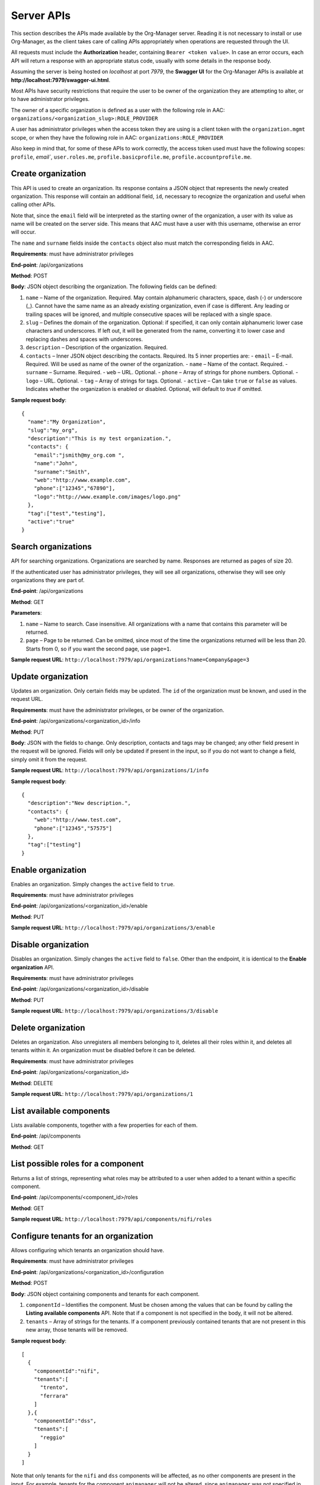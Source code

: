 Server APIs
============

This section describes the APIs made available by the Org-Manager server. Reading it is not necessary to install or use Org-Manager, as the client takes care of calling APIs appropriately when operations are requested through the UI.

All requests must include the **Authorization** header, containing ``Bearer <token value>``. In case an error occurs, each API will return a response with an appropriate status code, usually with some details in the response body.

Assuming the server is being hosted on *localhost* at port *7979*, the **Swagger UI** for the Org-Manager APIs is available at **http://localhost:7979/swagger-ui.html**.

Most APIs have security restrictions that require the user to be owner of the organization they are attempting to alter, or to have administrator privileges.

The owner of a specific organization is defined as a user with the following role in AAC: ``organizations/<organization_slug>:ROLE_PROVIDER``

A user has administrator privileges when the access token they are using is a client token with the ``organization.mgmt`` scope, or when they have the following role in AAC:
``organizations:ROLE_PROVIDER``

Also keep in mind that, for some of these APIs to work correctly, the access token used must have the following scopes: ``profile``, `email``, ``user.roles.me``, ``profile.basicprofile.me``, ``profile.accountprofile.me``.

Create organization
------------------------

This API is used to create an organization. Its response contains a JSON object that represents the newly created organization. This response will contain an additional field, ``id``, necessary to recognize the organization and useful when calling other APIs.

Note that, since the ``email`` field will be interpreted as the starting owner of the organization, a user with its value as name will be created on the server side. This means that AAC must have a user with this username, otherwise an error will occur.

The ``name`` and ``surname`` fields inside the ``contacts`` object also must match the corresponding fields in AAC.

**Requirements**: must have administrator privileges

**End-point**: /api/organizations

**Method**: POST

**Body**: JSON object describing the organization. The following fields can be defined:

1. ``name`` – Name of the organization. Required. May contain alphanumeric characters, space, dash (-) or underscore (_). Cannot have the same name as an already existing organization, even if case is different. Any leading or trailing spaces will be ignored, and multiple consecutive spaces will be replaced with a single space.

2. ``slug`` – Defines the domain of the organization. Optional: if specified, it can only contain alphanumeric lower case characters and underscores. If left out, it will be generated from the name, converting it to lower case and replacing dashes and spaces with underscores.

3. ``description`` – Description of the organization. Required.

4. ``contacts`` – Inner JSON object describing the contacts. Required. Its 5 inner properties are:
   - ``email`` – E-mail. Required. Will be used as name of the owner of the organization.
   - ``name`` – Name of the contact. Required.
   - ``surname`` – Surname. Required.
   - ``web`` – URL. Optional.
   - ``phone`` – Array of strings for phone numbers. Optional.
   - ``logo`` – URL. Optional.
   - ``tag`` – Array of strings for tags. Optional.
   - ``active`` – Can take ``true`` or ``false`` as values. Indicates whether the organization is enabled or disabled. Optional, will default to `true` if omitted.

**Sample request body**::

	{
	  "name":"My Organization",
	  "slug":"my_org",
	  "description":"This is my test organization.",
	  "contacts": {
	    "email":"jsmith@my_org.com ",
	    "name":"John",
	    "surname":"Smith",
	    "web":"http://www.example.com",
	    "phone":["12345","67890"],
	    "logo":"http://www.example.com/images/logo.png"
	  },
	  "tag":["test","testing"],
	  "active":"true"
	}

Search organizations
--------------------

API for searching organizations. Organizations are searched by name. Responses are returned as pages of size 20.

If the authenticated user has administrator privileges, they will see all organizations, otherwise they will see only organizations they are part of.

**End-point**: /api/organizations

**Method**: GET

**Parameters**:

1. ``name`` – Name to search. Case insensitive. All organizations with a name that contains this parameter will be returned.

2. ``page`` – Page to be returned. Can be omitted, since most of the time the organizations returned will be less than 20. Starts from 0, so if you want the second page, use ``page=1``.

**Sample request URL**: ``http://localhost:7979/api/organizations?name=Company&page=3``

Update organization
-------------------

Updates an organization. Only certain fields may be updated. The ``id`` of the organization must be known, and used in the request URL.

**Requirements**: must have the administrator privileges, or be owner of the organization.

**End-point**: /api/organizations/<organization_id>/info

**Method**: PUT

**Body**: JSON with the fields to change. Only description, contacts and tags may be changed; any other field present in the request will be ignored. Fields will only be updated if present in the input, so if you do not want to change a field, simply omit it from the request.

**Sample request URL**: ``http://localhost:7979/api/organizations/1/info``

**Sample request body**::

	{
	  "description":"New description.",
	  "contacts": {
	    "web":"http://www.test.com",
	    "phone":["12345","57575"]
	  },
	  "tag":["testing"]
	}

Enable organization
-------------------

Enables an organization. Simply changes the ``active`` field to ``true``.

**Requirements**: must have administrator privileges

**End-point**: /api/organizations/<organization_id>/enable

**Method**: PUT

**Sample request URL**: ``http://localhost:7979/api/organizations/3/enable``

Disable organization
--------------------

Disables an organization. Simply changes the ``active`` field to ``false``. Other than the endpoint, it is identical to the **Enable organization** API.

**Requirements**: must have administrator privileges

**End-point**: /api/organizations/<organization_id>/disable

**Method**: PUT

**Sample request URL**: ``http://localhost:7979/api/organizations/3/disable``

Delete organization
-------------------

Deletes an organization. Also unregisters all members belonging to it, deletes all their roles within it, and deletes all tenants within it. An organization must be disabled before it can be deleted.

**Requirements**: must have administrator privileges

**End-point**: /api/organizations/<organization_id>

**Method**: DELETE

**Sample request URL**: ``http://localhost:7979/api/organizations/1``

List available components
-------------------------

Lists available components, together with a few properties for each of them.

**End-point**: /api/components

**Method**: GET

List possible roles for a component
-----------------------------------

Returns a list of strings, representing what roles may be attributed to a user when added to a tenant within a specific component.

**End-point**: /api/components/<component_id>/roles

**Method**: GET

**Sample request URL**: ``http://localhost:7979/api/components/nifi/roles``

Configure tenants for an organization
---------------------------------------

Allows configuring which tenants an organization should have.

**Requirements**: must have administrator privileges

**End-point**: /api/organizations/<organization_id>/configuration

**Method**: POST

**Body**: JSON object containing components and tenants for each component.

1. ``componentId`` – Identifies the component. Must be chosen among the values that can be found by calling the **Listing available components** API. Note that if a component is not specified in the body, it will not be altered.

2. ``tenants`` – Array of strings for the tenants. If a component previously contained tenants that are not present in this new array, those tenants will be removed.

**Sample request body**::

	[
	  {
	    "componentId":"nifi",
	    "tenants":[
	      "trento",
	      "ferrara"
	    ]
	  },{
	    "componentId":"dss",
	    "tenants":[
	      "reggio"
	    ]
	  }
	]

Note that only tenants for the ``nifi`` and ``dss`` components will be affected, as no other components are present in the input. For example, tenants for the component ``apimanager`` will not be altered, since ``apimanager`` was not specified in the body.

Display tenants of the organization
-----------------------------------

Displays the tenants that have been configured for the input organization.

**Requirements**: must have administrator privileges, or be the owner of the organization

**End-point**: /api/organizations/<organization_id>/configuration

**Method**: GET

**Sample request URL**: ``http://localhost:7979/api/organizations/1/configuration``

List users in an organization
-----------------------------

Lists users that belong to the indicated organization. The ``id`` of the organization must be known. An optional parameter may be specified to act as a filter on the desired users' names.

**Requirements**: must have administrator privileges, or be the owner of the organization

**End-point**: /api/organizations/<organization_id>/members

**Method**: GET

**Parameters**:

1. ``username``: If specified, only members whose user name contains this value (case insensitive) will be returned. If omitted, all members of the organization will be returned.

**Sample request URL**: ``http://localhost:7979/api/organizations/1/members?username=john``

Add a user to an organization
-----------------------------

Grants a user the roles listed in the request body. All roles they previously had within the organization, but that are not present in this new configuration, will be removed. The user will be added to the organization, in case they were previously not registered. This means that AAC must have a user with this username, otherwise an error will occur. The response will also contain the `id` of the member within the organization.

It is also possible, for administrators only, to grant/revoke the status of owner of the organization through this API.

**Requirements**: must have administrator privileges, or be owner of the organization (cannot grant/revoke owner status)

**End-point**: /api/organizations/<organization_id>/members

**Method**: POST

**Body**: JSON object containing the user's name and the roles they should have:

1. ``username`` – Name of the user to add. Must be a valid name recognized by the identity provider.

2. ``roles`` – Array of JSON objects representing the roles to add. Each role has 2 properties:

   - ``contextSpace`` – domain of the role. It must be one of the domains registered in the organization. It should have the following structure: ``components/<component_id>/<tenant>``
   
   - ``role`` – Role of the user in the domain
   
3. ``owner`` - Boolean parameter that can only be set by administrators. If this parameter appears in a call performed without administrator rights, it will be ignored.
  
**Sample request URL**: ``http://localhost:7979/api/organizations/1/members``

**Sample request body**::

	{
	  "username":"bob@test.com",
	  "roles": [{
	    "contextSpace":"components/nifi/trento",
	    "role":"ROLE_MANAGER"
	  },{
	    "contextSpace":"components/nifi/ferrara",
	    "role":"ROLE_USER"
	  }],
	  "owner":"true"
	}

Remove a user from an organization
----------------------------------

Unregisters a user from an organization, stripping them of all roles they had within it. The ``id`` of the organization, as well as the ``id`` of the member to remove, must be known.

**Requirements**: must have administrator privileges, or be the owner of the organization

**End-point**: /api/organizations/<organization_id>/members/<member_id>

**Method**: DELETE

**Sample request URL**: ``http://localhost:7979/api/organizations/1/members/2``
